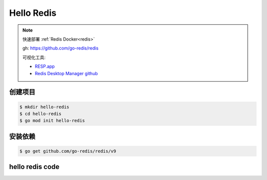 Hello Redis
===============

.. note::

    快速部署 :ref:`Redis Docker<redis>`

    gh: https://github.com/go-redis/redis

    可视化工具:

    - `RESP.app <https://resp.app/>`_
    - `Redis Desktop Manager github <https://github.com/RedisInsight/RedisDesktopManager/>`_
    

创建项目
-------------

.. code:: bash

  $ mkdir hello-redis
  $ cd hello-redis
  $ go mod init hello-redis

安装依赖
-------------

.. code:: bash

  $ go get github.com/go-redis/redis/v9


hello redis code
-------------------

.. code-block:: go
  :emphasize-lines: 7, 10-11, 15-20, 22-23, 28-29, 35-37

  package main

  import (
    "context"
    "fmt"

    "github.com/go-redis/redis/v9"
  )

  // 创建 上下文
  var ctx = context.Background()

  func ExampleClient() {

    // 创建 redis 客户端
    rdb := redis.NewClient(&redis.Options{
      Addr:     "192.168.42.10:6379",
      Password: "",
      DB:       0,
    })

    // 设置 key
    err := rdb.Set(ctx, "key", "value", 0).Err()
    if err != nil {
      panic(err)
    }

    // 获取 key
    val, err := rdb.Get(ctx, "key").Result()
    if err != nil {
      panic(err)
    }
    fmt.Println("key", val)

    // 获取一个不存在的 key2
    val2, err := rdb.Get(ctx, "key2").Result()
    if err == redis.Nil {
      // key2 不存在
      fmt.Println("key2 does not exist")
    } else if err != nil {
      panic(err)
    } else {
      fmt.Println("key2", val2)
    }

  }

  func main() {

    ExampleClient()
    fmt.Println("hello go")

  }


